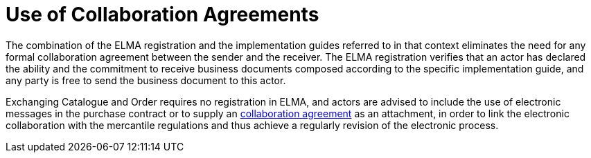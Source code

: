 = Use of Collaboration Agreements

The combination of the ELMA registration and the implementation guides referred to in that context eliminates the need for any
formal collaboration agreement between the sender and the receiver.  The  ELMA registration verifies that an actor has declared the
ability and the commitment to receive business documents composed according to the specific implementation guide, and any party is
free to send the business document to this actor.

Exchanging Catalogue and Order requires no registration in ELMA, and actors are advised  to include the use of electronic messages
in the purchase contract or to supply an link:https://www.anskaffelser.no/verktoy/templates/samhandlingsavtalen-versjon-311[collaboration agreement]
as an attachment, in order to link the electronic collaboration with the mercantile regulations and thus achieve a regularly revision of the electronic process.
